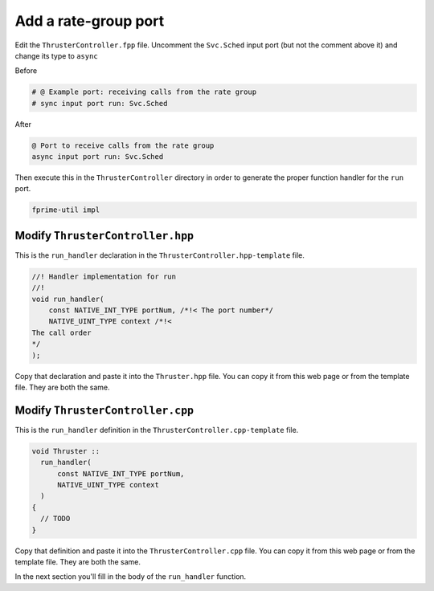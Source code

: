 Add a rate-group port
=====================

Edit the ``ThrusterController.fpp`` file.
Uncomment the ``Svc.Sched`` input port (but not the comment above it) and change its type to ``async``

Before

.. code-block:: text

    # @ Example port: receiving calls from the rate group
    # sync input port run: Svc.Sched

After

.. code-block:: text

    @ Port to receive calls from the rate group
    async input port run: Svc.Sched

Then execute this in the ``ThrusterController`` directory in order to generate the proper function handler for the ``run`` port.

.. code-block:: bash

  fprime-util impl

Modify ``ThrusterController.hpp``
---------------------------------
This is the ``run_handler`` declaration in the ``ThrusterController.hpp-template`` file.

.. code-block:: c++

    //! Handler implementation for run
    //!
    void run_handler(
        const NATIVE_INT_TYPE portNum, /*!< The port number*/
        NATIVE_UINT_TYPE context /*!< 
    The call order
    */
    );

Copy that declaration and paste it into the ``Thruster.hpp`` file.
You can copy it from this web page or from the template file. They are both the same.

Modify ``ThrusterController.cpp``
---------------------------------
This is the ``run_handler`` definition in the ``ThrusterController.cpp-template`` file.

.. code-block:: c++

  void Thruster ::
    run_handler(
        const NATIVE_INT_TYPE portNum,
        NATIVE_UINT_TYPE context
    )
  {
    // TODO
  }

Copy that definition and paste it into the ``ThrusterController.cpp`` file.
You can copy it from this web page or from the template file. They are both the same.

In the next section you'll fill in the body of the ``run_handler`` function.

